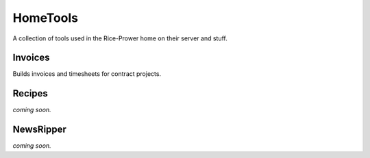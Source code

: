 HomeTools
#########

A collection of tools used in the Rice-Prower home on their server and stuff.

Invoices
========

Builds invoices and timesheets for contract projects.

Recipes
=======

*coming soon.*

NewsRipper
==========

*coming soon.*
